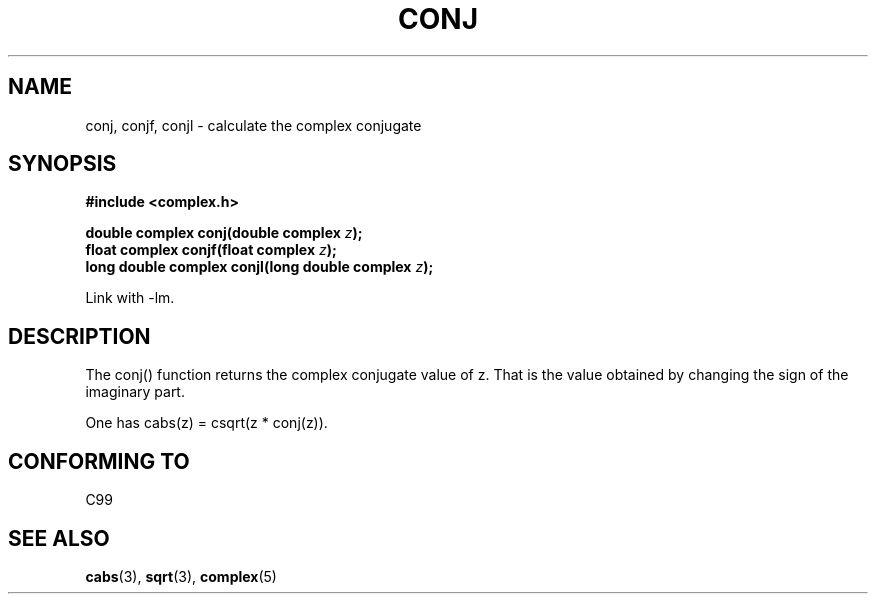 .\" Copyright 2002 Walter Harms (walter.harms@informatik.uni-oldenburg.de)
.\" Distributed under GPL
.\"
.TH CONJ 3 2002-07-28 "" "complex math routines"
.SH NAME
conj, conjf, conjl \- calculate the complex conjugate
.SH SYNOPSIS
.B #include <complex.h>
.sp
.BI "double complex conj(double complex " z ); 
.br
.BI "float complex conjf(float complex " z ); 
.br
.BI "long double complex conjl(long double complex " z ); 
.sp
Link with \-lm.
.SH DESCRIPTION
The conj() function returns the complex conjugate value of z.
That is the value obtained by changing the sign of the imaginary part.
.LP
One has cabs(z) = csqrt(z * conj(z)).
.SH "CONFORMING TO"
C99
.SH "SEE ALSO"
.BR cabs (3),
.BR sqrt (3),
.BR complex (5)
